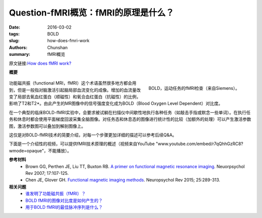 Question-fMRI概览：fMRI的原理是什么？
=======================================================================

:date: 2016-03-02
:tags: BOLD
:slug: how-does-fmri-work
:authors: Chunshan
:summary: fMRI概览

原文链接:\ `How does fMRI work? <http://mriquestions.com/how-does-fmri-work.html>`_

**概要** 
 .. figure:: http://mriquestions.com/uploads/3/4/5/7/34572113/6573988_orig.png
    :alt: summary
    :align: center
    :width: 700

.. figure:: http://mriquestions.com/uploads/3/4/5/7/34572113/6136054_orig.gif
   :alt: BOLD motor task fMRI activation study
   :align: right
   :width: 400

   BOLD，运动任务的fMRI检查（来自Siemens）。

功能磁共振（functional MRI，fMRI）这个术语虽然很多地方都会用到，但是一般指对脑激活引起脑局部血流变化的成像。增加的血流量改变了局部去氧血红蛋白（顺磁性）和氧合血红蛋白（抗磁性）的比例，影响了T2和T2*。由此产生的MR图像中的信号强度变化成为BOLD（Blood Oxygen Level Dependent）对比度。

在一个典型的临床BOLD-fMRI实验中，会要求被试躺在扫描仪中间歇性地执行各种任务（如敲击手指或默念一些单词）。在执行任务和休息时都会使用平面梯度回波采集全脑图像。对任务态和休息态的图像进行统计性的比较（加额外的处理）可以产生激活参数图，激活参数图可以叠加到解剖图像上。

这仅是对BOLD-fMRI技术的简要介绍，对每一个步骤更加详细的描述可以参考后续Q&A。

下面是一个介绍性的视频，可以提供fMRI技术原理的概述（视频来自YouTube "www.youtube.com/embed/r7qQhhGzRC8?wmode=opaque"，不能播放）。

**参考材料**
     * Brown GG, Perthen JE, Liu TT, Buxton RB. `A primer on functional magnetic resonance imaging <http://mriquestions.com/uploads/3/4/5/7/34572113/brown07_fmriprimer.pdf>`_. Neuorpsychol Rev 2007; 17:107-125.
     * Chen JE, Glover GH. `Functional magnetic imaging methods <http://mriquestions.com/uploads/3/4/5/7/34572113/chen_glover_fmri_review_2015art3a10.10072fs11065-015-9294-9.pdf>`_. Neuropsychol Rev 2015; 25:289-313.

**相关问题**
  * `谁发明了功能磁共振（fMRI）？ <http://chunshan.github.io/MRI-QA/bold/who-invented-fmri.html>`_
  * `BOLD fMRI的图像对比度是如何产生的？ <http://chunshan.github.io/MRI-QA/bold/bold-contrast.html>`_
  * `用于BOLD fMRI的最佳脉冲序列是什么？ <http://chunshan.github.io/MRI-QA/bold/bold-pulse-sequences.html>`_
